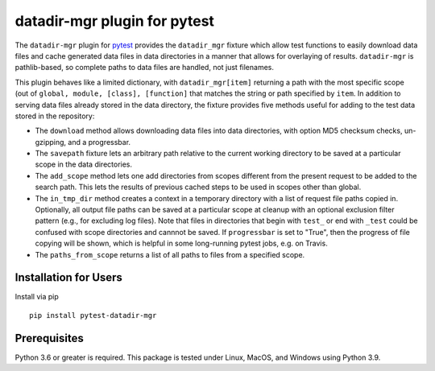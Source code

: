 =============================
datadir-mgr plugin for pytest
=============================
.. badges-begin
| |pypi| |Python Version| |repo| |downloads| |dlrate|
| |license|  |build| |coverage| |codacy| |issues| 

.. |pypi| image:: https://img.shields.io/pypi/v/pytest-datadir-mgr.svg
    :target: https://pypi.python.org/pypi/pytest-datadir-mgr
    :alt: Python package

.. |Python Version| image:: https://img.shields.io/pypi/pyversions/pytest-datadir-mgr
   :target: https://pypi.python.org/pypi/pytest-datadir-mgr
   :alt: Supported Python Versions

.. |repo| image:: https://img.shields.io/github/last-commit/joelb123/pytest-datadir-mgr
    :target: https://github.com/joelb123/pytest-datadir-mgr
    :alt: GitHub repository

.. |downloads| image:: https://pepy.tech/badge/pytest-datadir-mgr
     :target: https://pepy.tech/project/pytest_datadir_mgr
     :alt: Download stats

.. |dlrate| image:: https://img.shields.io/pypi/dm/pytest-datadir-mgr
   :target: https://github.com/joelb123/pytest-datadir-mgr
   :alt: PYPI download rate

.. |license| image:: https://img.shields.io/badge/License-BSD%203--Clause-blue.svg
    :target: https://github.com/joelb123/pytest-datadir-mgr/blob/master/LICENSE.txt
    :alt: License terms

.. |build| image:: https://github.com/joelb123/pytest-datadir-mgr/workflows/tests/badge.svg
    :target:  https://github.com/joelb123/pytest-datadir-mgr.actions
    :alt: GitHub Actions

.. |codacy| image:: https://api.codacy.com/project/badge/Grade/f306c40d604f4e62b8731ada896d8eb2
    :target: https://www.codacy.com/gh/joelb123/pytest-datadir-mgr?utm_source=github.com&amp;utm_medium=referral&amp;utm_content=joelb123/pytest-datadir-mgr&amp;utm_campaign=Badge_Grade
    :alt: Codacy.io grade

.. |coverage| image:: https://codecov.io/gh/joelb123/pytest-datadir-mgr/branch/master/graph/badge.svg
    :target: https://codecov.io/gh/joelb123/pytest-datadir-mgr
    :alt: Codecov.io test coverage

.. |issues| image:: https://img.shields.io/github/issues/joelb123/pytest-datadir-mgr.svg
    :target:  https://github.com/joelb123/pytest-datadir-mgr/issues
    :alt: Issues reported

.. badges-end

.. image:: https://raw.githubusercontent.com/joelb123/pytest-datadir-mgr/main/docs/_static/logo.png
   :target: https://raw.githubusercontent.com/joelb123/pytest-datadir-mgr/main/LICENSE.artwork.txt
   :alt: Logo credit Jørgen Stamp, published under a Creative Commons Attribution 2.5 Denmark License.

The ``datadir-mgr`` plugin for pytest_ provides the ``datadir_mgr`` fixture which
allow test functions to easily download data files and cache generated data files
in data directories in a manner that allows for overlaying of results. ``datadir-mgr``
is pathlib-based, so complete paths to data files are handled,
not just filenames.



This plugin behaves like a limited dictionary, with ``datadir_mgr[item]`` returning a path
with the most specific scope (out of ``global, module, [class], [function]`` that matches
the string or path specified by ``item``.  In addition to serving data files already stored
in the data directory, the fixture provides five methods useful for adding to the test data
stored in the repository:

- The ``download`` method allows downloading data files into data directories, with
  option MD5 checksum checks, un-gzipping, and a progressbar.
- The ``savepath`` fixture lets an arbitrary path relative to the current working
  directory to be saved at a particular scope in the data directories.
- The ``add_scope`` method lets one add directories from scopes different from
  the present request to be added to the search path.  This lets the results
  of previous cached steps to be used in scopes other than global.
- The ``in_tmp_dir`` method creates a context in a temporary directory with
  a list of request file paths copied in.  Optionally, all output file paths
  can be saved at a particular scope at cleanup with an optional exclusion
  filter pattern (e.g., for excluding log files).  Note that files in directories
  that begin with ``test_`` or end with ``_test`` could be confused with
  scope directories and cannnot be saved.  If ``progressbar`` is set to "True",
  then the progress of file copying will be shown, which is helpful in some long-running
  pytest jobs, e.g. on Travis.
- The ``paths_from_scope`` returns a list of all paths to files from a specified scope.


Installation for Users
----------------------
Install via pip ::

     pip install pytest-datadir-mgr

Prerequisites
-------------
Python 3.6 or greater is required.  This package is tested under Linux, MacOS, and Windows
using Python 3.9.

.. _pytest: http://pytest.org/
